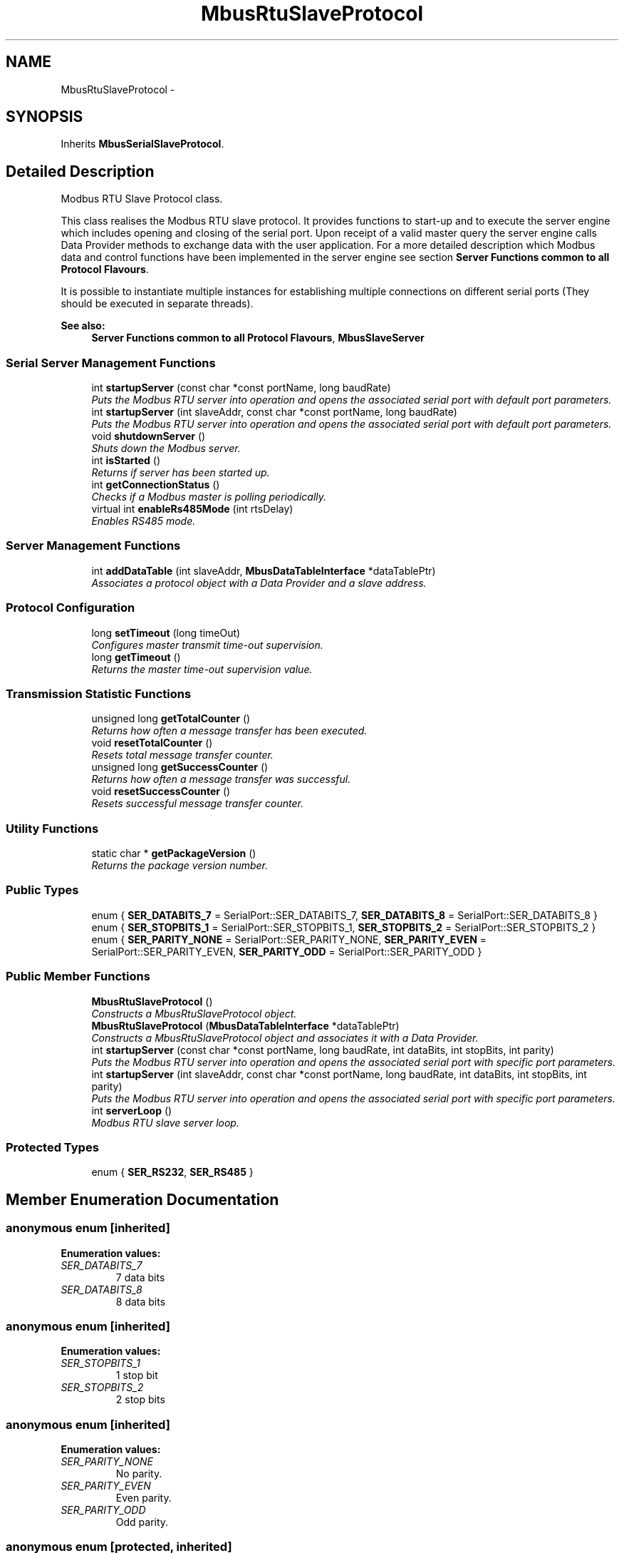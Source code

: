 .TH "MbusRtuSlaveProtocol" 3 "20 Oct 2006" "Modbus Slave C++ Library" \" -*- nroff -*-
.ad l
.nh
.SH NAME
MbusRtuSlaveProtocol \- 
.SH SYNOPSIS
.br
.PP
Inherits \fBMbusSerialSlaveProtocol\fP.
.PP
.SH "Detailed Description"
.PP 
Modbus RTU Slave Protocol class. 

This class realises the Modbus RTU slave protocol. It provides functions to start-up and to execute the server engine which includes opening and closing of the serial port. Upon receipt of a valid master query the server engine calls Data Provider methods to exchange data with the user application. For a more detailed description which Modbus data and control functions have been implemented in the server engine see section \fBServer Functions common to all Protocol Flavours\fP.
.PP
It is possible to instantiate multiple instances for establishing multiple connections on different serial ports (They should be executed in separate threads).
.PP
\fBSee also:\fP
.RS 4
\fBServer Functions common to all Protocol Flavours\fP, \fBMbusSlaveServer\fP 
.RE
.PP

.PP
.SS "Serial Server Management Functions"

.in +1c
.ti -1c
.RI "int \fBstartupServer\fP (const char *const portName, long baudRate)"
.br
.RI "\fIPuts the Modbus RTU server into operation and opens the associated serial port with default port parameters. \fP"
.ti -1c
.RI "int \fBstartupServer\fP (int slaveAddr, const char *const portName, long baudRate)"
.br
.RI "\fIPuts the Modbus RTU server into operation and opens the associated serial port with default port parameters. \fP"
.ti -1c
.RI "void \fBshutdownServer\fP ()"
.br
.RI "\fIShuts down the Modbus server. \fP"
.ti -1c
.RI "int \fBisStarted\fP ()"
.br
.RI "\fIReturns if server has been started up. \fP"
.ti -1c
.RI "int \fBgetConnectionStatus\fP ()"
.br
.RI "\fIChecks if a Modbus master is polling periodically. \fP"
.ti -1c
.RI "virtual int \fBenableRs485Mode\fP (int rtsDelay)"
.br
.RI "\fIEnables RS485 mode. \fP"
.in -1c
.SS "Server Management Functions"

.in +1c
.ti -1c
.RI "int \fBaddDataTable\fP (int slaveAddr, \fBMbusDataTableInterface\fP *dataTablePtr)"
.br
.RI "\fIAssociates a protocol object with a Data Provider and a slave address. \fP"
.in -1c
.SS "Protocol Configuration"

.in +1c
.ti -1c
.RI "long \fBsetTimeout\fP (long timeOut)"
.br
.RI "\fIConfigures master transmit time-out supervision. \fP"
.ti -1c
.RI "long \fBgetTimeout\fP ()"
.br
.RI "\fIReturns the master time-out supervision value. \fP"
.in -1c
.SS "Transmission Statistic Functions"

.in +1c
.ti -1c
.RI "unsigned long \fBgetTotalCounter\fP ()"
.br
.RI "\fIReturns how often a message transfer has been executed. \fP"
.ti -1c
.RI "void \fBresetTotalCounter\fP ()"
.br
.RI "\fIResets total message transfer counter. \fP"
.ti -1c
.RI "unsigned long \fBgetSuccessCounter\fP ()"
.br
.RI "\fIReturns how often a message transfer was successful. \fP"
.ti -1c
.RI "void \fBresetSuccessCounter\fP ()"
.br
.RI "\fIResets successful message transfer counter. \fP"
.in -1c
.SS "Utility Functions"

.in +1c
.ti -1c
.RI "static char * \fBgetPackageVersion\fP ()"
.br
.RI "\fIReturns the package version number. \fP"
.in -1c
.SS "Public Types"

.in +1c
.ti -1c
.RI "enum { \fBSER_DATABITS_7\fP =  SerialPort::SER_DATABITS_7, \fBSER_DATABITS_8\fP =  SerialPort::SER_DATABITS_8 }"
.br
.ti -1c
.RI "enum { \fBSER_STOPBITS_1\fP =  SerialPort::SER_STOPBITS_1, \fBSER_STOPBITS_2\fP =  SerialPort::SER_STOPBITS_2 }"
.br
.ti -1c
.RI "enum { \fBSER_PARITY_NONE\fP =  SerialPort::SER_PARITY_NONE, \fBSER_PARITY_EVEN\fP =  SerialPort::SER_PARITY_EVEN, \fBSER_PARITY_ODD\fP =  SerialPort::SER_PARITY_ODD }"
.br
.in -1c
.SS "Public Member Functions"

.in +1c
.ti -1c
.RI "\fBMbusRtuSlaveProtocol\fP ()"
.br
.RI "\fIConstructs a MbusRtuSlaveProtocol object. \fP"
.ti -1c
.RI "\fBMbusRtuSlaveProtocol\fP (\fBMbusDataTableInterface\fP *dataTablePtr)"
.br
.RI "\fIConstructs a MbusRtuSlaveProtocol object and associates it with a Data Provider. \fP"
.ti -1c
.RI "int \fBstartupServer\fP (const char *const portName, long baudRate, int dataBits, int stopBits, int parity)"
.br
.RI "\fIPuts the Modbus RTU server into operation and opens the associated serial port with specific port parameters. \fP"
.ti -1c
.RI "int \fBstartupServer\fP (int slaveAddr, const char *const portName, long baudRate, int dataBits, int stopBits, int parity)"
.br
.RI "\fIPuts the Modbus RTU server into operation and opens the associated serial port with specific port parameters. \fP"
.ti -1c
.RI "int \fBserverLoop\fP ()"
.br
.RI "\fIModbus RTU slave server loop. \fP"
.in -1c
.SS "Protected Types"

.in +1c
.ti -1c
.RI "enum { \fBSER_RS232\fP, \fBSER_RS485\fP }"
.br
.in -1c
.SH "Member Enumeration Documentation"
.PP 
.SS "anonymous enum\fC [inherited]\fP"
.PP
\fBEnumeration values: \fP
.in +1c
.TP
\fB\fISER_DATABITS_7 \fP\fP
7 data bits 
.TP
\fB\fISER_DATABITS_8 \fP\fP
8 data bits 
.SS "anonymous enum\fC [inherited]\fP"
.PP
\fBEnumeration values: \fP
.in +1c
.TP
\fB\fISER_STOPBITS_1 \fP\fP
1 stop bit 
.TP
\fB\fISER_STOPBITS_2 \fP\fP
2 stop bits 
.SS "anonymous enum\fC [inherited]\fP"
.PP
\fBEnumeration values: \fP
.in +1c
.TP
\fB\fISER_PARITY_NONE \fP\fP
No parity. 
.TP
\fB\fISER_PARITY_EVEN \fP\fP
Even parity. 
.TP
\fB\fISER_PARITY_ODD \fP\fP
Odd parity. 
.SS "anonymous enum\fC [protected, inherited]\fP"
.PP
\fBEnumeration values: \fP
.in +1c
.TP
\fB\fISER_RS232 \fP\fP
RS232 mode w/o RTS/CTS handshake. 
.TP
\fB\fISER_RS485 \fP\fP
RS485 mode: RTS enables/disables transmitter. 
.SH "Constructor & Destructor Documentation"
.PP 
.SS "\fBMbusRtuSlaveProtocol\fP ()"
.PP
Constructs a MbusRtuSlaveProtocol object. 
.PP
The association with a Data Provider is done after construction using the addDataTable method. 
.SS "\fBMbusRtuSlaveProtocol\fP (\fBMbusDataTableInterface\fP * dataTablePtr)"
.PP
Constructs a MbusRtuSlaveProtocol object and associates it with a Data Provider. 
.PP
Function is kept for compatibility with previous API versions, do not use for new implementations.
.PP
\fBParameters:\fP
.RS 4
\fIdataTablePtr\fP Modbus data table pointer. Must point to a Data Provider object derived from the \fBMbusDataTableInterface\fP class. The Data Provider is the interface between your application data and the Modbus network. 
.RE
.PP
.PP
\fBDeprecated\fP
.RS 4
This function is deprecated. The preferred way of assigning a dataTable is using the default constructor and configuring data table and slave address using addDataTable method. 
.RE
.PP

.SH "Member Function Documentation"
.PP 
.SS "int startupServer (const char *const  portName, long baudRate, int dataBits, int stopBits, int parity)\fC [virtual]\fP"
.PP
Puts the Modbus RTU server into operation and opens the associated serial port with specific port parameters. 
.PP
This function opens the serial port and initialises the server engine.
.PP
\fBParameters:\fP
.RS 4
\fIportName\fP Serial port identifier (e.g. 'COM1', '/dev/ser1' or '/dev/ttyS0') 
.br
\fIbaudRate\fP The port baudRate in bps (typically 1200 - 9600). 
.br
\fIdataBits\fP Must be SER_DATABITS_8 for RTU 
.br
\fIstopBits\fP SER_STOPBITS_1: 1 stop bit, SER_STOPBITS_2: 2 stop bits 
.br
\fIparity\fP SER_PARITY_NONE: no parity, SER_PARITY_ODD: odd parity, SER_PARITY_EVEN: even parity 
.RE
.PP
\fBReturns:\fP
.RS 4
FTALK_SUCCESS on success or error code. See \fBProtocol Errors and Exceptions\fP for a list of error codes. 
.RE
.PP

.PP
Reimplemented from \fBMbusSerialSlaveProtocol\fP.
.SS "int startupServer (int slaveAddr, const char *const  portName, long baudRate, int dataBits, int stopBits, int parity)\fC [virtual]\fP"
.PP
Puts the Modbus RTU server into operation and opens the associated serial port with specific port parameters. 
.PP
This function opens the serial port and initialises the server engine.
.PP
Function is kept for compatibility with previous API versions, do not use for new implementations.
.PP
\fBParameters:\fP
.RS 4
\fIslaveAddr\fP Modbus slave address for server to listen on (1-255) 
.br
\fIportName\fP Serial port identifier (e.g. 'COM1', '/dev/ser1' or '/dev/ttyS0') 
.br
\fIbaudRate\fP The port baudRate in bps (typically 1200 - 9600). 
.br
\fIdataBits\fP Must be SER_DATABITS_8 for RTU 
.br
\fIstopBits\fP SER_STOPBITS_1: 1 stop bit, SER_STOPBITS_2: 2 stop bits 
.br
\fIparity\fP SER_PARITY_NONE: no parity, SER_PARITY_ODD: odd parity, SER_PARITY_EVEN: even parity 
.RE
.PP
\fBReturns:\fP
.RS 4
FTALK_SUCCESS on success or error code. See \fBProtocol Errors and Exceptions\fP for a list of error codes. 
.RE
.PP
.PP
\fBDeprecated\fP
.RS 4
This function is deprecated. The preferred way of assigning a slave address is using the default constructor and configuring data table and slave address using addDataTable method. 
.RE
.PP

.PP
Reimplemented from \fBMbusSerialSlaveProtocol\fP.
.SS "int serverLoop ()\fC [virtual]\fP"
.PP
Modbus RTU slave server loop. 
.PP
This server loop must be called continuously. It must not be blocked. The server has to be started before calling the \fBserverLoop()\fP method.
.PP
\fBReturns:\fP
.RS 4
FTALK_SUCCESS on success or error code. See \fBProtocol Errors and Exceptions\fP for a list of error codes. 
.RE
.PP

.PP
Implements \fBMbusSlaveServer\fP.
.SS "int startupServer (const char *const  portName, long baudRate)\fC [inherited]\fP"
.PP
Puts the Modbus RTU server into operation and opens the associated serial port with default port parameters. 
.PP
This function opens the serial port with 8 databits, 1 stopbit and even parity and initialises the server engine.
.PP
\fBParameters:\fP
.RS 4
\fIportName\fP Serial port identifier (e.g. 'COM1', '/dev/ser1' or '/dev/ttyS0') 
.br
\fIbaudRate\fP The port baudRate in bps (typically 1200 - 9600). 
.RE
.PP
\fBReturns:\fP
.RS 4
FTALK_SUCCESS on success or error code. See \fBProtocol Errors and Exceptions\fP for a list of error codes. 
.RE
.PP

.SS "int startupServer (int slaveAddr, const char *const  portName, long baudRate)\fC [inherited]\fP"
.PP
Puts the Modbus RTU server into operation and opens the associated serial port with default port parameters. 
.PP
This function opens the serial port with 8 databits, 1 stopbit and even parity and initialises the server engine.
.PP
Function is kept for compatibility with previous API versions, do not use for new implementations.
.PP
\fBParameters:\fP
.RS 4
\fIslaveAddr\fP Modbus slave address for server to listen on (1-255) 
.br
\fIportName\fP Serial port identifier (e.g. 'COM1', '/dev/ser1' or '/dev/ttyS0') 
.br
\fIbaudRate\fP The port baudRate in bps (typically 1200 - 9600). 
.RE
.PP
\fBReturns:\fP
.RS 4
FTALK_SUCCESS on success or error code. See \fBProtocol Errors and Exceptions\fP for a list of error codes. 
.RE
.PP
.PP
\fBDeprecated\fP
.RS 4
This function is deprecated. The preferred way of assigning a slave address is using the default constructor and configuring data table and slave address using addDataTable method. 
.RE
.PP

.SS "void shutdownServer ()\fC [virtual, inherited]\fP"
.PP
Shuts down the Modbus server. 
.PP
This function also closes the serial port. 
.PP
Reimplemented from \fBMbusSlaveServer\fP.
.SS "int isStarted ()\fC [virtual, inherited]\fP"
.PP
Returns if server has been started up. 
.PP
\fBReturn values:\fP
.RS 4
\fItrue\fP = started 
.br
\fIfalse\fP = shutdown 
.RE
.PP

.PP
Implements \fBMbusSlaveServer\fP.
.SS "int getConnectionStatus ()\fC [virtual, inherited]\fP"
.PP
Checks if a Modbus master is polling periodically. 
.PP
\fBReturn values:\fP
.RS 4
\fItrue\fP = A master is polling at a frequency higher than the master transmit time-out value 
.br
\fIfalse\fP = No master is polling within the time-out period 
.RE
.PP
\fBNote:\fP
.RS 4
The master transmit time-out value must be set > 0 in order for this function to work. 
.RE
.PP

.PP
Implements \fBMbusSlaveServer\fP.
.SS "int enableRs485Mode (int rtsDelay)\fC [virtual, inherited]\fP"
.PP
Enables RS485 mode. 
.PP
In RS485 mode the RTS signal can be used to enable and disable the transmitter of a RS232/RS485 converter. The RTS signal is asserted before sending data. It is cleared after the transmit buffer has been emptied and in addition the specified delay time has elapsed. The delay time is necessary because even the transmit buffer is already empty, the UART's FIFO will still contain unsent characters.
.PP
\fBWarning:\fP
.RS 4
The use of RTS controlled RS232/RS485 converters should be avoided if possible. It is difficult to determine the exact time when to switch off the transmitter with non real-time operating systems like Windows and Linux. If it is switched off to early characters might still sit in the FIFO or the transmit register of the UART and these characters will be lost. Hence the slave will not recognize the message. On the other hand if it is switched off too late then the slave's message is corrupted and the master will not recognize the message.
.RE
.PP
\fBRemarks:\fP
.RS 4
The delay value is indicative only and not guaranteed to be maintained. How precise it is followed depends on the operating system used, it's scheduling priority and it's system timer resolution. 
.RE
.PP
\fBNote:\fP
.RS 4
A protocol must be closed in order to configure it. 
.RE
.PP
\fBParameters:\fP
.RS 4
\fIrtsDelay\fP Delay time in ms (Range: 0 - 100000) which applies after the transmit buffer is empty. 0 disables this mode. 
.RE
.PP
\fBReturn values:\fP
.RS 4
\fIFTALK_SUCCESS\fP Success 
.br
\fIFTALK_ILLEGAL_ARGUMENT_ERROR\fP Argument out of range 
.br
\fIFTALK_ILLEGAL_STATE_ERROR\fP Protocol is already open 
.RE
.PP


.SH "Author"
.PP 
Generated automatically by Doxygen for Modbus Slave C++ Library from the source code.
